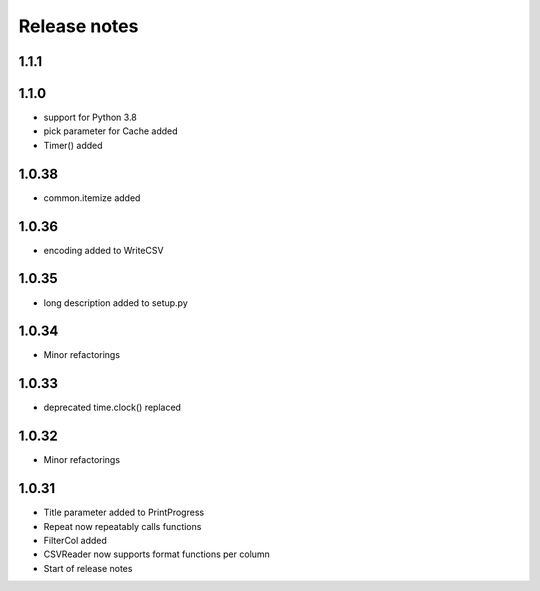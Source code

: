 Release notes
=============

1.1.1
-----


1.1.0
-----
- support for Python 3.8
- pick parameter for Cache added
- Timer() added

1.0.38
------
- common.itemize added

1.0.36
------
- encoding added to WriteCSV

1.0.35
------
- long description added to setup.py

1.0.34
------
- Minor refactorings

1.0.33
------
- deprecated time.clock() replaced

1.0.32
------
- Minor refactorings

1.0.31
------
- Title parameter added to PrintProgress
- Repeat now repeatably calls functions
- FilterCol added
- CSVReader now supports format functions per column
- Start of release notes